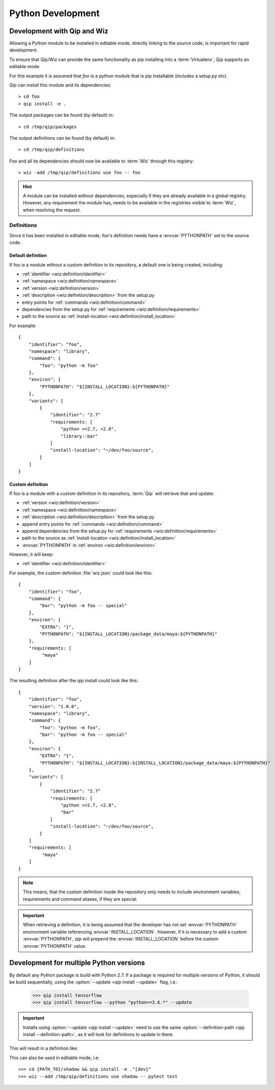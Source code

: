 .. _development:

******************
Python Development
******************

Development with Qip and Wiz
============================

Allowing a Python module to be installed in editable mode, directly linking to
the source code, is important for rapid development.

To ensure that Qip/Wiz can provide the same functionality as pip installing
into a :term:`Virtualenv`, Qip supports an editable mode.

For this example it is assumed that `foo` is a python module that is pip
installable (includes a setup.py etc).

Qip can install this module and its dependencies::

    > cd foo
    > qip install -e .

The output packages can be found (by default) in::

    > cd /tmp/qip/packages

The output definitions can be found (by default) in::

    > cd /tmp/qip/definitions

Foo and all its dependencies should now be available to :term:`Wiz` through this
registry::

    > wiz -add /tmp/qip/definitions use foo -- foo

.. hint::

    A module can be installed without dependencies, especially if they are
    already available in a global registry.
    However, any requirement the module has, needs to be available in the
    registries visible to :term:`Wiz`, when resolving the request.

Definitions
-----------
Since it has been installed in editable mode, foo's definition needs have a
:envvar:`PYTHONPATH` set to the source code.

Default definition
^^^^^^^^^^^^^^^^^^

If foo is a module without a custom definition in its repository, a default one
is being created, including:

- :ref:`identifier <wiz:definition/identifier>`
- :ref:`namespace <wiz:definition/namespace>`
- :ref:`version <wiz:definition/version>`
- :ref:`description <wiz:definition/description>` from the setup.py
- entry points for :ref:`commands <wiz:definition/command>`
- dependencies from the setup.py for :ref:`requirements <wiz:definition/requirements>`
- path to the source as :ref:`install-location <wiz:definition/install_location>`

For example::

    {
        "identifier": "foo",
        "namespace": "library",
        "command": {
            "foo": "python -m foo"
        },
        "environ": {
            "PYTHONPATH": "${INSTALL_LOCATION}:${PYTHONPATH}"
        },
        "variants": [
            {
                "identifier": "2.7"
                "requirements: [
                    "python >=2.7, <2.8",
                    "library::bar"
                ]
                "install-location": "~/dev/foo/source",
            }
        ]
    }

Custom definition
^^^^^^^^^^^^^^^^^^

If foo is a module with a custom definition in its repository, :term:`Qip` will
retrieve that and update:

- :ref:`version <wiz:definition/version>`
- :ref:`namespace <wiz:definition/namespace>`
- :ref:`description <wiz:definition/description>` from the setup.py
- append entry points for :ref:`commands <wiz:definition/command>`
- append dependencies from the setup.py for :ref:`requirements <wiz:definition/requirements>`
- path to the source as :ref:`install-location <wiz:definition/install_location>`
- :envvar:`PYTHONPATH` in :ref:`environ <wiz:definition/environ>`

However, it will keep:

- :ref:`identifier <wiz:definition/identifier>`

For example, the custom definition :file:`wiz.json` could look like this::

    {
        "identifier": "foo",
        "command": {
            "bar": "python -m foo -- special"
        },
        "environ": {
            "EXTRA": "1",
            "PYTHONPATH": "${INSTALL_LOCATION}/package_data/maya:${PYTHONPATH}"
        },
        "requirements: [
             "maya"
        ]
    }

The resulting definition after the qip install could look like this::

    {
        "identifier": "foo",
        "version": "1.0.0",
        "namespace": "library",
        "command": {
            "foo": "python -m foo",
            "bar": "python -m foo -- special"
        },
        "environ": {
            "EXTRA": "1",
            "PYTHONPATH": "${INSTALL_LOCATION}:${INSTALL_LOCATION}/package_data/maya:${PYTHONPATH}"
        },
        "variants": [
            {
                "identifier": "2.7"
                "requirements: [
                    "python >=2.7, <2.8",
                    "bar"
                ]
                "install-location": "~/dev/foo/source",
            }
        ]
        "requirements: [
             "maya"
        ]
    }

.. note::

    This means, that the custom definition inside the repository only needs to
    include environment variables, requirements and command aliases, if they
    are special.

.. important::

    When retrieving a definition, it is being assumed that the developer
    has not set :envvar:`PYTHONPATH` environment variable referencing
    :envvar:`INSTALL_LOCATION`. However, if it is necessary to add a custom
    :envvar:`PYTHONPATH`, qip will prepend the :envvar:`INSTALL_LOCATION` before
    the custom :envvar:`PYTHONPATH` value.

Development for multiple Python versions
========================================

By default any Python package is build with Python 2.7.
If a package is required for multiple versions of Python, it should be build
sequentially, using the :option:`--update <qip install --update>` flag, i.e.:

    >>> qip install tensorflow
    >>> qip install tensorflow --python "python==3.6.*" --update

.. important::

    Installs using :option:`--update <qip install --update>` need to use the
    same :option:`--definition-path <qip install --definition-path>`, as it will
    look for definitions to update in there.

This will result in a definition like:

.. code-block:: python
    :emphasize-lines: 12, 23

    {
        "identifier": "tensorflow",
        "version": "1.13.1",
        "namespace": "library",
        "description": "TensorFlow is an open source machine learning framework for everyone.",
        "install-root": "/tmp/qip/packages",
        "command": {
            ...
        },
        "environ": {
            "PYTHONPATH": "${INSTALL_LOCATION}:${PYTHONPATH}"
        },
        "variants": [
            {
                "identifier": "3.6",
                "install-location": "${INSTALL_ROOT}/tensorflow/tensorflow-1.13.1-py36/lib/python3.6/site-packages",
                "requirements": [
                    "python >=3.6, <3.7",
                    ...
                ]
            },
            {
                "identifier": "2.7",
                "install-location": "${INSTALL_ROOT}/tensorflow/tensorflow-1.13.1-py27/lib/python2.7/site-packages",
                "requirements": [
                    "python >=2.7, <2.8",
                    ...
                ]
            }
        ]
    }

This can also be used in editable mode, i.e::

    >>> cd {PATH_TO}/shadow && qip install -e ."[dev]"
    >>> wiz --add /tmp/qip/definitions use shadow -- pytest test
